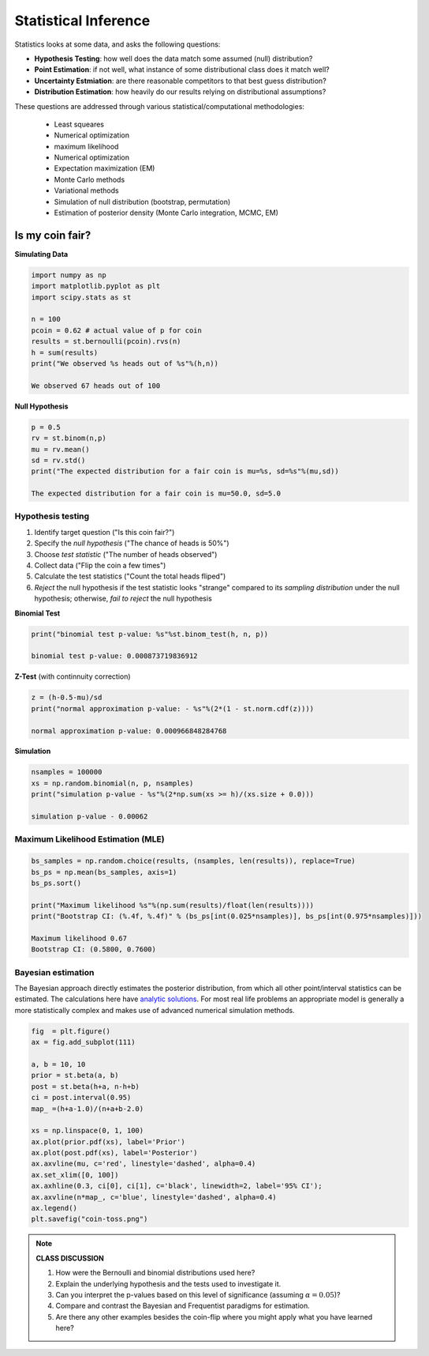 .. stats-shortcourse

Statistical Inference
===============================

Statistics looks at some data, and asks the following questions:

* **Hypothesis Testing**: how well does the data match some assumed (null) distribution?

* **Point Estimation**: if not well, what instance of some distributional class does it match well?

* **Uncertainty Estmiation**: are there reasonable competitors to that best guess distribution?

* **Distribution Estimation**: how heavily do our results relying on distributional assumptions?

These questions are addressed through various statistical/computational
methodologies:

  * Least squeares
  * Numerical optimization
  * maximum likelihood
  * Numerical optimization
  * Expectation maximization (EM)
  * Monte Carlo methods
  * Variational methods
  * Simulation of null distribution (bootstrap, permutation)
  * Estimation of posterior density (Monte Carlo integration, MCMC, EM)



Is my coin fair?
----------------

**Simulating Data**
    
.. code-block:: python

   import numpy as np
   import matplotlib.pyplot as plt
   import scipy.stats as st

   n = 100
   pcoin = 0.62 # actual value of p for coin
   results = st.bernoulli(pcoin).rvs(n)
   h = sum(results)
   print("We observed %s heads out of %s"%(h,n))

   We observed 67 heads out of 100

**Null Hypothesis**

.. code-block:: python

   p = 0.5
   rv = st.binom(n,p)
   mu = rv.mean()
   sd = rv.std()
   print("The expected distribution for a fair coin is mu=%s, sd=%s"%(mu,sd))

   The expected distribution for a fair coin is mu=50.0, sd=5.0

Hypothesis testing
^^^^^^^^^^^^^^^^^^

1. Identify target question ("Is this coin fair?")
2. Specify the *null hypothesis* ("The chance of heads is 50%") 
3. Choose *test statistic* ("The number of heads observed")
4. Collect data ("Flip the coin a few times")
5. Calculate the test statistics ("Count the total heads fliped")
6. *Reject* the null hypothesis if the test statistic looks "strange"
   compared to its *sampling distribution* under the null hypothesis;
   otherwise, *fail to reject* the null hypothesis

**Binomial Test**

.. code-block:: python

   print("binomial test p-value: %s"%st.binom_test(h, n, p))

   binomial test p-value: 0.000873719836912
   

**Z-Test** (with continnuity correction)

.. code-block:: python

   z = (h-0.5-mu)/sd
   print("normal approximation p-value: - %s"%(2*(1 - st.norm.cdf(z))))

   normal approximation p-value: 0.000966848284768

**Simulation**

.. code-block:: python

   nsamples = 100000
   xs = np.random.binomial(n, p, nsamples)
   print("simulation p-value - %s"%(2*np.sum(xs >= h)/(xs.size + 0.0)))

   simulation p-value - 0.00062

Maximum Likelihood Estimation (MLE)
^^^^^^^^^^^^^^^^^^^^^^^^^^^^^^^^^^^

.. code-block:: python


   bs_samples = np.random.choice(results, (nsamples, len(results)), replace=True)
   bs_ps = np.mean(bs_samples, axis=1)
   bs_ps.sort()

   print("Maximum likelihood %s"%(np.sum(results)/float(len(results))))
   print("Bootstrap CI: (%.4f, %.4f)" % (bs_ps[int(0.025*nsamples)], bs_ps[int(0.975*nsamples)]))

   Maximum likelihood 0.67
   Bootstrap CI: (0.5800, 0.7600)

Bayesian estimation
^^^^^^^^^^^^^^^^^^^
   
The Bayesian approach directly estimates the posterior
distribution, from which all other point/interval statistics can be
estimated.
The calculations here have `analytic solutions
<https://en.wikipedia.org/wiki/Closed-form_expression>`_. For most
real life problems an appropriate model is generally 
a more statistically complex and makes use of advanced numerical simulation
methods. 
 
.. code-block:: python
		
   fig  = plt.figure()
   ax = fig.add_subplot(111)

   a, b = 10, 10
   prior = st.beta(a, b)
   post = st.beta(h+a, n-h+b)
   ci = post.interval(0.95)
   map_ =(h+a-1.0)/(n+a+b-2.0)

   xs = np.linspace(0, 1, 100)
   ax.plot(prior.pdf(xs), label='Prior')
   ax.plot(post.pdf(xs), label='Posterior')
   ax.axvline(mu, c='red', linestyle='dashed', alpha=0.4)
   ax.set_xlim([0, 100])
   ax.axhline(0.3, ci[0], ci[1], c='black', linewidth=2, label='95% CI');
   ax.axvline(n*map_, c='blue', linestyle='dashed', alpha=0.4)
   ax.legend()
   plt.savefig("coin-toss.png")
   
.. figure:: coin-toss.png
   :scale: 75%
   :align: center
   :alt: coin-toss
   :figclass: align-center




.. note::

   **CLASS DISCUSSION**

   1. How were the Bernoulli and binomial distributions used here?
   2. Explain the underlying hypothesis and the tests used to investigate it.
   3. Can you interpret the p-values based on this level of 
      significance (assuming :math:`\alpha=0.05`)?
   4. Compare and contrast the Bayesian and Frequentist paradigms for estimation.
   5. Are there any other examples besides the coin-flip where you might apply 
      what you have learned here?
   
